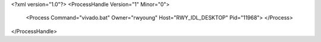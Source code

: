 <?xml version="1.0"?>
<ProcessHandle Version="1" Minor="0">
    <Process Command="vivado.bat" Owner="rwyoung" Host="RWY_IDL_DESKTOP" Pid="11968">
    </Process>
</ProcessHandle>
